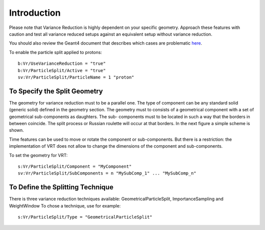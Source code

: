 Introduction
------------

Please note that Variance Reduction is highly dependent on your specific geometry. Approach these features with caution and test all variance reduced setups against an equivalent setup without variance reduction.

You should also review the Geant4 document that describes which cases are problematic `here <https://geant4.web.cern.ch/geant4/collaboration/working_groups/geometry/biasing/BiasScoreUseCases.html>`_.

To enable the particle split applied to protons::

    b:Vr/UseVarianceReduction = "true"
    b:Vr/ParticleSplit/Active = "true"
    sv:Vr/ParticleSplit/ParticleName = 1 "proton"



To Specify the Split Geometry
~~~~~~~~~~~~~~~~~~~~~~~~~~~~~

The geometry for variance reduction must to be a parallel one. The type of component can be any standard solid (generic solid) defined in the geometry section. The geometry must to consists of a geometrical component with a set of geometrical sub-components as daughters. The sub- components must to be located in such a way that the borders in between coincide. The split process or Russian roulette will occur at that borders. In the next figure a simple scheme is shown.

.. image:: split_geometry.png

Time features can be used to move or rotate the component or sub-components. But there is a restriction: the implementation of VRT does not allow to change the dimensions of the component and sub-components.

To set the geometry for VRT::

    s:Vr/ParticleSplit/Component = "MyComponent"
    sv:Vr/ParticleSplit/SubComponents = n "MySubComp_1" ... "MySubComp_n"



To Define the Splitting Technique
~~~~~~~~~~~~~~~~~~~~~~~~~~~~~~~~~

There is three variance reduction techniques available: GeometricalParticleSplit, ImportanceSampling and WeightWindow
To chose a technique, use for example::

    s:Vr/ParticleSplit/Type = "GeometricalParticleSplit"
